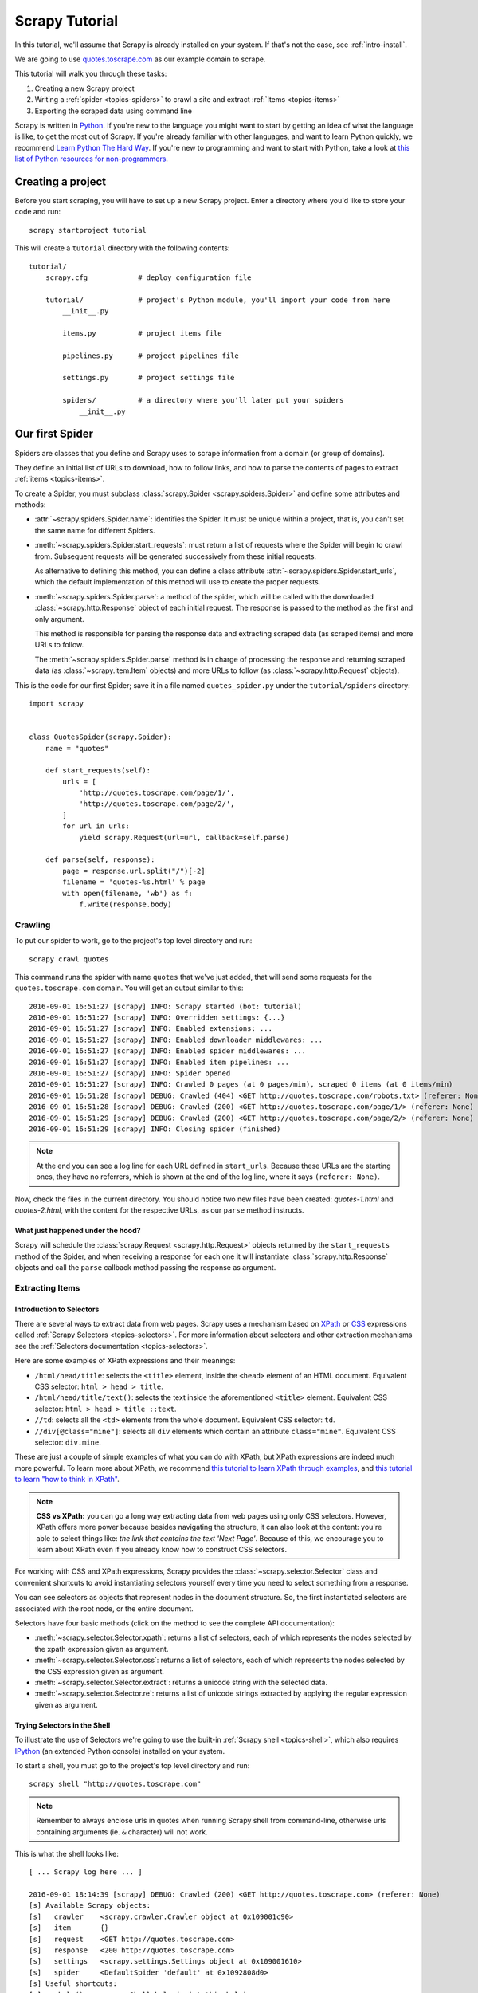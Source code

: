 .. _intro-tutorial:

===============
Scrapy Tutorial
===============

In this tutorial, we'll assume that Scrapy is already installed on your system.
If that's not the case, see :ref:`intro-install`.

We are going to use `quotes.toscrape.com <http://quotes.toscrape.com/>`_ as
our example domain to scrape.

This tutorial will walk you through these tasks:

1. Creating a new Scrapy project
2. Writing a :ref:`spider <topics-spiders>` to crawl a site and extract
   :ref:`Items <topics-items>`
3. Exporting the scraped data using command line

Scrapy is written in Python_. If you're new to the language you might want to
start by getting an idea of what the language is like, to get the most out of
Scrapy.  If you're already familiar with other languages, and want to learn
Python quickly, we recommend `Learn Python The Hard Way`_.  If you're new to programming
and want to start with Python, take a look at `this list of Python resources
for non-programmers`_.

.. _Python: https://www.python.org/
.. _this list of Python resources for non-programmers: https://wiki.python.org/moin/BeginnersGuide/NonProgrammers
.. _Learn Python The Hard Way: http://learnpythonthehardway.org/book/

Creating a project
==================

Before you start scraping, you will have to set up a new Scrapy project. Enter a
directory where you'd like to store your code and run::

    scrapy startproject tutorial

This will create a ``tutorial`` directory with the following contents::

    tutorial/
        scrapy.cfg            # deploy configuration file

        tutorial/             # project's Python module, you'll import your code from here
            __init__.py

            items.py          # project items file

            pipelines.py      # project pipelines file

            settings.py       # project settings file

            spiders/          # a directory where you'll later put your spiders
                __init__.py


Our first Spider
================

Spiders are classes that you define and Scrapy uses to scrape information from a
domain (or group of domains).

They define an initial list of URLs to download, how to follow links, and how
to parse the contents of pages to extract :ref:`items <topics-items>`.

To create a Spider, you must subclass :class:`scrapy.Spider
<scrapy.spiders.Spider>` and define some attributes and methods:

* :attr:`~scrapy.spiders.Spider.name`: identifies the Spider. It must be
  unique within a project, that is, you can't set the same name for different
  Spiders.

* :meth:`~scrapy.spiders.Spider.start_requests`: must return a list
  of requests where the Spider will begin to crawl from.
  Subsequent requests will be generated successively from these initial requests.

  As alternative to defining this method, you can define a class
  attribute :attr:`~scrapy.spiders.Spider.start_urls`, which the default
  implementation of this method will use to create the proper requests.

* :meth:`~scrapy.spiders.Spider.parse`: a method of the spider, which will
  be called with the downloaded :class:`~scrapy.http.Response` object of each
  initial request. The response is passed to the method as the first and only
  argument.

  This method is responsible for parsing the response data and extracting
  scraped data (as scraped items) and more URLs to follow.

  The :meth:`~scrapy.spiders.Spider.parse` method is in charge of processing
  the response and returning scraped data (as :class:`~scrapy.item.Item`
  objects) and more URLs to follow (as :class:`~scrapy.http.Request` objects).

This is the code for our first Spider; save it in a file named
``quotes_spider.py`` under the ``tutorial/spiders`` directory::

    import scrapy


    class QuotesSpider(scrapy.Spider):
        name = "quotes"

        def start_requests(self):
            urls = [
                'http://quotes.toscrape.com/page/1/',
                'http://quotes.toscrape.com/page/2/',
            ]
            for url in urls:
                yield scrapy.Request(url=url, callback=self.parse)

        def parse(self, response):
            page = response.url.split("/")[-2]
            filename = 'quotes-%s.html' % page
            with open(filename, 'wb') as f:
                f.write(response.body)

Crawling
--------

To put our spider to work, go to the project's top level directory and run::

   scrapy crawl quotes

This command runs the spider with name ``quotes`` that we've just added, that
will send some requests for the ``quotes.toscrape.com`` domain. You will get an output
similar to this::


    2016-09-01 16:51:27 [scrapy] INFO: Scrapy started (bot: tutorial)
    2016-09-01 16:51:27 [scrapy] INFO: Overridden settings: {...}
    2016-09-01 16:51:27 [scrapy] INFO: Enabled extensions: ...
    2016-09-01 16:51:27 [scrapy] INFO: Enabled downloader middlewares: ...
    2016-09-01 16:51:27 [scrapy] INFO: Enabled spider middlewares: ...
    2016-09-01 16:51:27 [scrapy] INFO: Enabled item pipelines: ...
    2016-09-01 16:51:27 [scrapy] INFO: Spider opened
    2016-09-01 16:51:27 [scrapy] INFO: Crawled 0 pages (at 0 pages/min), scraped 0 items (at 0 items/min)
    2016-09-01 16:51:28 [scrapy] DEBUG: Crawled (404) <GET http://quotes.toscrape.com/robots.txt> (referer: None)
    2016-09-01 16:51:28 [scrapy] DEBUG: Crawled (200) <GET http://quotes.toscrape.com/page/1/> (referer: None)
    2016-09-01 16:51:29 [scrapy] DEBUG: Crawled (200) <GET http://quotes.toscrape.com/page/2/> (referer: None)
    2016-09-01 16:51:29 [scrapy] INFO: Closing spider (finished)

.. note::
    At the end you can see a log line for each URL defined in ``start_urls``.
    Because these URLs are the starting ones, they have no referrers, which is
    shown at the end of the log line, where it says ``(referer: None)``.

Now, check the files in the current directory. You should notice two new files
have been created: *quotes-1.html* and *quotes-2.html*, with the content for the respective
URLs, as our ``parse`` method instructs.

What just happened under the hood?
^^^^^^^^^^^^^^^^^^^^^^^^^^^^^^^^^^

Scrapy will schedule the :class:`scrapy.Request <scrapy.http.Request>` objects
returned by the ``start_requests`` method of the Spider, and when receiving
a response for each one it will instantiate :class:`scrapy.http.Response`
objects and call the ``parse`` callback method passing the response as argument.

.. TODO: add here an explanation about how this structure is so command that
   we can do a short version of the spider w/ start_urls and default callback

Extracting Items
----------------

Introduction to Selectors
^^^^^^^^^^^^^^^^^^^^^^^^^

There are several ways to extract data from web pages. Scrapy uses a mechanism
based on `XPath`_ or `CSS`_ expressions called :ref:`Scrapy Selectors
<topics-selectors>`.  For more information about selectors and other extraction
mechanisms see the :ref:`Selectors documentation <topics-selectors>`.

.. _XPath: https://www.w3.org/TR/xpath
.. _CSS: https://www.w3.org/TR/selectors

Here are some examples of XPath expressions and their meanings:

* ``/html/head/title``: selects the ``<title>`` element, inside the ``<head>``
  element of an HTML document. Equivalent CSS selector: ``html > head > title``.

* ``/html/head/title/text()``: selects the text inside the aforementioned
  ``<title>`` element. Equivalent CSS selector: ``html > head > title ::text``.

* ``//td``: selects all the ``<td>`` elements from the whole document.
  Equivalent CSS selector: ``td``.

* ``//div[@class="mine"]``: selects all ``div`` elements which contain an
  attribute ``class="mine"``. Equivalent CSS selector: ``div.mine``.

These are just a couple of simple examples of what you can do with XPath, but
XPath expressions are indeed much more powerful. To learn more about XPath, we
recommend `this tutorial to learn XPath through examples
<http://zvon.org/comp/r/tut-XPath_1.html>`_, and `this tutorial to learn "how
to think in XPath" <http://plasmasturm.org/log/xpath101/>`_.

.. note:: **CSS vs XPath:** you can go a long way extracting data from web pages
  using only CSS selectors. However, XPath offers more power because besides
  navigating the structure, it can also look at the content: you're
  able to select things like: *the link that contains the text 'Next Page'*.
  Because of this, we encourage you to learn about XPath even if you
  already know how to construct CSS selectors.

For working with CSS and XPath expressions, Scrapy provides the
:class:`~scrapy.selector.Selector` class and convenient shortcuts to avoid
instantiating selectors yourself every time you need to select something from a
response.

You can see selectors as objects that represent nodes in the document
structure. So, the first instantiated selectors are associated with the root
node, or the entire document.

Selectors have four basic methods (click on the method to see the complete API
documentation):

* :meth:`~scrapy.selector.Selector.xpath`: returns a list of selectors, each of
  which represents the nodes selected by the xpath expression given as
  argument.

* :meth:`~scrapy.selector.Selector.css`: returns a list of selectors, each of
  which represents the nodes selected by the CSS expression given as argument.

* :meth:`~scrapy.selector.Selector.extract`: returns a unicode string with the
  selected data.

* :meth:`~scrapy.selector.Selector.re`: returns a list of unicode strings
  extracted by applying the regular expression given as argument.


Trying Selectors in the Shell
^^^^^^^^^^^^^^^^^^^^^^^^^^^^^

To illustrate the use of Selectors we're going to use the built-in :ref:`Scrapy
shell <topics-shell>`, which also requires `IPython <http://ipython.org/>`_ (an extended Python console)
installed on your system.

To start a shell, you must go to the project's top level directory and run::

    scrapy shell "http://quotes.toscrape.com"

.. note::

   Remember to always enclose urls in quotes when running Scrapy shell from
   command-line, otherwise urls containing arguments (ie. ``&`` character)
   will not work.

This is what the shell looks like::

    [ ... Scrapy log here ... ]

    2016-09-01 18:14:39 [scrapy] DEBUG: Crawled (200) <GET http://quotes.toscrape.com> (referer: None)
    [s] Available Scrapy objects:
    [s]   crawler    <scrapy.crawler.Crawler object at 0x109001c90>
    [s]   item       {}
    [s]   request    <GET http://quotes.toscrape.com>
    [s]   response   <200 http://quotes.toscrape.com>
    [s]   settings   <scrapy.settings.Settings object at 0x109001610>
    [s]   spider     <DefaultSpider 'default' at 0x1092808d0>
    [s] Useful shortcuts:
    [s]   shelp()           Shell help (print this help)
    [s]   fetch(req_or_url) Fetch request (or URL) and update local objects
    [s]   view(response)    View response in a browser
    
    >>>

After the shell loads, you will have the response fetched in a local
``response`` variable, so if you type ``response.body`` you will see the body
of the response, or you can type ``response.headers`` to see its headers.

More importantly ``response`` has a ``selector`` attribute which is an instance of
:class:`~scrapy.selector.Selector` class, instantiated with this particular ``response``.
You can run queries on ``response`` by calling ``response.selector.xpath()`` or
``response.selector.css()``. There are also some convenience shortcuts like ``response.xpath()``
or ``response.css()`` which map directly to ``response.selector.xpath()`` and
``response.selector.css()``.


So let's try it::

    In [1]: response.xpath('//title')
    Out[1]: [<Selector xpath='//title' data=u'<title>Quotes to Scrape</title>'>] 
    
    In [2]: response.xpath('//title').extract()
    Out[2]: [u'<title>Quotes to Scrape</title>']
    
    In [3]: response.xpath('//title/text()')
    Out[3]: [<Selector xpath='//title/text()' data=u'Quotes to Scrape'>]

    In [4]: response.xpath('//title/text()').extract()
    Out[4]: [u'Quotes to Scrape']
    
    In [11]: response.xpath('//title/text()').re('(\w+)')
    Out[11]: [u'Quotes', u'to', u'Scrape']

Extracting the data
^^^^^^^^^^^^^^^^^^^

Now, let's try to extract some real information from those pages.

You could type ``response.body`` in the console, and inspect the source code to
figure out the XPaths you need to use. However, inspecting the raw HTML code
there could become a very tedious task. To make it easier, you can
use Firefox Developer Tools or some Firefox extensions like Firebug. For more
information see :ref:`topics-firebug` and :ref:`topics-firefox`.

After inspecting the page source, you'll find that every quote in the website
is inside a separate ``<div class="quote">`` element, such as::

    <div class="quote">
        <span class="text">“We accept the love we think we deserve.”</span>
        <span>by <small class="author">Stephen Chbosky</small></span>
        <div class="tags">
            Tags:
            <meta class="keywords"> 
            <a class="tag" href="/tag/inspirational/page/1/">inspirational</a>
            <a class="tag" href="/tag/love/page/1/">love</a>
        </div>
    </div>


So we can select each ``<div class="quote">`` element belonging to the site's 
list with this code::

    response.xpath('//div[@class="quote"]')

From the quote elements, we can select the texts with::

    response.xpath('//div[@class="quote"]/span[@class="text"]/text()').extract()

The authors::

    response.xpath('//div[@class="quote"]/span/small/text()').extract()

As we've said before, each ``.xpath()`` call returns a list of selectors, so we can
concatenate further ``.xpath()`` calls to dig deeper into a node. We are going to use
that property here, so::

    for quote in response.xpath('//div[@class="quote"]'):
        text = quote.xpath('span[@class="text"]/text()').extract_first()
        author = quote.xpath('span/small/text()').extract_first()
        print({'text': text, 'author': author})

In the above snippet we've decided to use the method ``.extract_first()``
instead of ``.extract()``, to extract the content from the first element from a
selector list returned by ``.xpath()``.

.. note::

    For a more detailed description of using nested selectors, see
    :ref:`topics-selectors-nesting-selectors` and
    :ref:`topics-selectors-relative-xpaths` in the :ref:`topics-selectors`
    documentation

Knowing to use selectors, extracting data from a page is just a matter of
yield the Python dictionaries from the callback method instead of printing
them.

Let's add the necessary code to our spider::

    import scrapy


    class QuotesSpider(scrapy.Spider):
        name = "quotes"
        start_urls = [
            'http://quotes.toscrape.com/page/1/',
            'http://quotes.toscrape.com/page/2/',
        ]

        def parse(self, response):
            for quote in response.xpath('//div[@class="quote"]'):
                yield {
                    'text': quote.xpath('span[@class="text"]/text()').extract_first(),
                    'author': quote.xpath('span/small/text()').extract_first(),
                }

Run::

    scrapy crawl quotes

Now crawling quotes.toscrape.com will show dictionary objects::

    2016-09-02 16:35:20 [scrapy] DEBUG: Scraped from <200 http://quotes.toscrape.com/page/2/>
    {'author': 'Oscar Wilde',
     'text': '“We are all in the gutter, but some of us are looking at the stars.”'}
    2016-09-02 16:35:20 [scrapy] DEBUG: Scraped from <200 http://quotes.toscrape.com/page/2/>
    {'author': 'Mark Twain',
     'text': '“The man who does not read has no advantage over the man who cannot read.”'}


Following links
===============

Let's say, instead of just scraping the stuff from the first two pages
from quotes.toscrape.com, you want quotes from all the pages in the website.

Now that you know how to extract data from a page, why not extract the
pagination links in each page, follow them and then extract the data you
want for all of them?

Here is a modification to our spider that does just that::

    import scrapy


    class QuotesSpider(scrapy.Spider):
        name = "quotes"
        start_urls = [
            'http://quotes.toscrape.com/page/1/',
        ]

        def parse(self, response):
            for quote in response.xpath('//div[@class="quote"]'):
                yield {
                    'text': quote.xpath('span[@class="text"]/text()').extract_first(),
                    'author': quote.xpath('span/small/text()').extract_first(),
                }

            next_page = response.xpath('//li[@class="next"]/a/@href').extract_first()
            if next_page is not None:
                next_page = response.urljoin(next_page)
                yield scrapy.Request(next_page, callback=self.parse)

Now after extracting an item the `parse()` method looks for the link to the next page, 
builds a full absolute URL using the `response.urljoin` method (since the links can
be relative) and yields a new request to the next page, registering itself as callback to handle the data extraction for the next page and to keep the crawling going through all the pages.

What you see here is Scrapy's mechanism of following links: when you yield
a Request in a callback method, Scrapy will schedule that request to be sent
and register a callback method to be executed when that request finishes.

Using this, you can build complex crawlers that follow links according to rules
you define, and extract different kinds of data depending on the page it's
visiting.

In our example, it creates a sort of loop, following all the links to the next page
until it doesn't find one -- handy for crawling blogs, forums and other sites with
pagination.

Another common pattern is to build an item with data from more than one page,
using a :ref:`trick to pass additional data to the callbacks
<topics-request-response-ref-request-callback-arguments>`.


.. note::
    As an example spider that leverages this mechanism, check out the
    :class:`~scrapy.spiders.CrawlSpider` class for a generic spider
    that implements a small rules engine that you can use to write your
    crawlers on top of it.

Storing the scraped data
========================

The simplest way to store the scraped data is by using :ref:`Feed exports
<topics-feed-exports>`, with the following command::

    scrapy crawl quotes -o items.json

That will generate an ``items.json`` file containing all scraped items,
serialized in `JSON`_.

In small projects (like the one in this tutorial), that should be enough.
However, if you want to perform more complex things with the scraped items, you
can write an :ref:`Item Pipeline <topics-item-pipeline>`. As with Items, a
placeholder file for Item Pipelines has been set up for you when the project is
created, in ``tutorial/pipelines.py``. Though you don't need to implement any item
pipelines if you just want to store the scraped items.

Next steps
==========

This tutorial covered only the basics of Scrapy, but there's a lot of other
features not mentioned here. Check the :ref:`topics-whatelse` section in
:ref:`intro-overview` chapter for a quick overview of the most important ones.

Then, we recommend you continue by playing with an example project (see
:ref:`intro-examples`), and then continue with the section
:ref:`section-basics`.

.. _JSON: https://en.wikipedia.org/wiki/JSON
.. _dirbot: https://github.com/scrapy/dirbot
